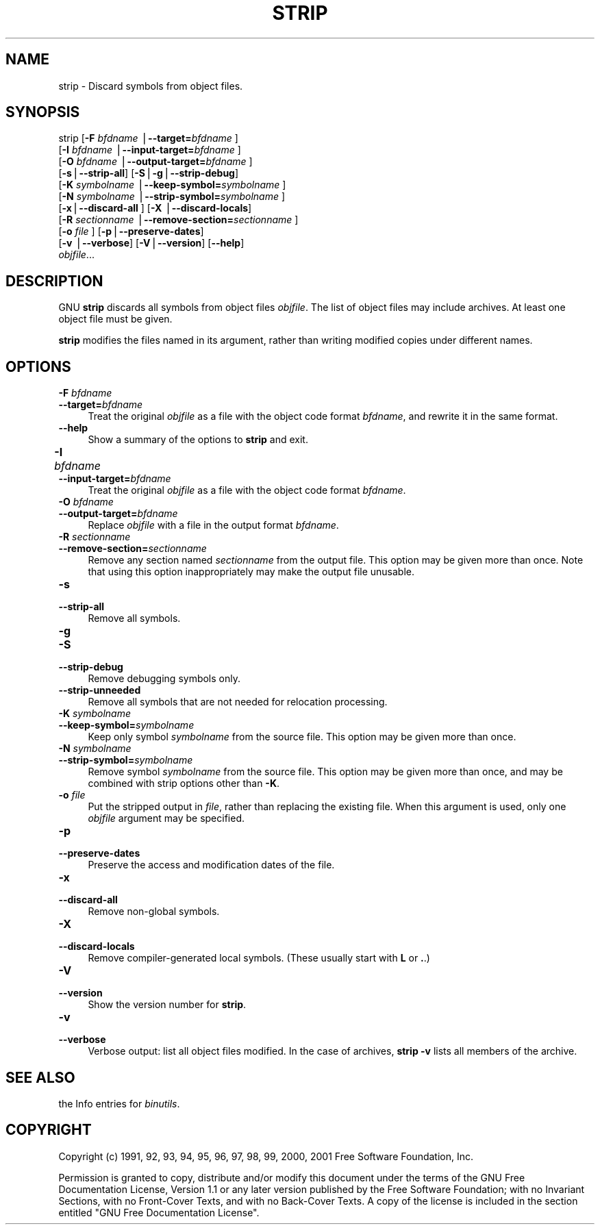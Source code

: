 .rn '' }`
''' $RCSfile$$Revision$$Date$
'''
''' $Log$
'''
.de Sh
.br
.if t .Sp
.ne 5
.PP
\fB\\$1\fR
.PP
..
.de Sp
.if t .sp .5v
.if n .sp
..
.de Ip
.br
.ie \\n(.$>=3 .ne \\$3
.el .ne 3
.IP "\\$1" \\$2
..
.de Vb
.ft CW
.nf
.ne \\$1
..
.de Ve
.ft R

.fi
..
'''
'''
'''     Set up \*(-- to give an unbreakable dash;
'''     string Tr holds user defined translation string.
'''     Bell System Logo is used as a dummy character.
'''
.tr \(*W-|\(bv\*(Tr
.ie n \{\
.ds -- \(*W-
.ds PI pi
.if (\n(.H=4u)&(1m=24u) .ds -- \(*W\h'-12u'\(*W\h'-12u'-\" diablo 10 pitch
.if (\n(.H=4u)&(1m=20u) .ds -- \(*W\h'-12u'\(*W\h'-8u'-\" diablo 12 pitch
.ds L" ""
.ds R" ""
'''   \*(M", \*(S", \*(N" and \*(T" are the equivalent of
'''   \*(L" and \*(R", except that they are used on ".xx" lines,
'''   such as .IP and .SH, which do another additional levels of
'''   double-quote interpretation
.ds M" """
.ds S" """
.ds N" """""
.ds T" """""
.ds L' '
.ds R' '
.ds M' '
.ds S' '
.ds N' '
.ds T' '
'br\}
.el\{\
.ds -- \(em\|
.tr \*(Tr
.ds L" ``
.ds R" ''
.ds M" ``
.ds S" ''
.ds N" ``
.ds T" ''
.ds L' `
.ds R' '
.ds M' `
.ds S' '
.ds N' `
.ds T' '
.ds PI \(*p
'br\}
.\"	If the F register is turned on, we'll generate
.\"	index entries out stderr for the following things:
.\"		TH	Title 
.\"		SH	Header
.\"		Sh	Subsection 
.\"		Ip	Item
.\"		X<>	Xref  (embedded
.\"	Of course, you have to process the output yourself
.\"	in some meaninful fashion.
.if \nF \{
.de IX
.tm Index:\\$1\t\\n%\t"\\$2"
..
.nr % 0
.rr F
.\}
.TH STRIP 1 "binutils-2.11.90" "14/Sep/101" "GNU"
.UC
.if n .hy 0
.ds C+ C\v'-.1v'\h'-1p'\s-2+\h'-1p'+\s0\v'.1v'\h'-1p'
.de CQ          \" put $1 in typewriter font
.ft CW
'if n "\c
'if t \\&\\$1\c
'if n \\&\\$1\c
'if n \&"
\\&\\$2 \\$3 \\$4 \\$5 \\$6 \\$7
'.ft R
..
.\" @(#)ms.acc 1.5 88/02/08 SMI; from UCB 4.2
.	\" AM - accent mark definitions
.bd B 3
.	\" fudge factors for nroff and troff
.if n \{\
.	ds #H 0
.	ds #V .8m
.	ds #F .3m
.	ds #[ \f1
.	ds #] \fP
.\}
.if t \{\
.	ds #H ((1u-(\\\\n(.fu%2u))*.13m)
.	ds #V .6m
.	ds #F 0
.	ds #[ \&
.	ds #] \&
.\}
.	\" simple accents for nroff and troff
.if n \{\
.	ds ' \&
.	ds ` \&
.	ds ^ \&
.	ds , \&
.	ds ~ ~
.	ds ? ?
.	ds ! !
.	ds /
.	ds q
.\}
.if t \{\
.	ds ' \\k:\h'-(\\n(.wu*8/10-\*(#H)'\'\h"|\\n:u"
.	ds ` \\k:\h'-(\\n(.wu*8/10-\*(#H)'\`\h'|\\n:u'
.	ds ^ \\k:\h'-(\\n(.wu*10/11-\*(#H)'^\h'|\\n:u'
.	ds , \\k:\h'-(\\n(.wu*8/10)',\h'|\\n:u'
.	ds ~ \\k:\h'-(\\n(.wu-\*(#H-.1m)'~\h'|\\n:u'
.	ds ? \s-2c\h'-\w'c'u*7/10'\u\h'\*(#H'\zi\d\s+2\h'\w'c'u*8/10'
.	ds ! \s-2\(or\s+2\h'-\w'\(or'u'\v'-.8m'.\v'.8m'
.	ds / \\k:\h'-(\\n(.wu*8/10-\*(#H)'\z\(sl\h'|\\n:u'
.	ds q o\h'-\w'o'u*8/10'\s-4\v'.4m'\z\(*i\v'-.4m'\s+4\h'\w'o'u*8/10'
.\}
.	\" troff and (daisy-wheel) nroff accents
.ds : \\k:\h'-(\\n(.wu*8/10-\*(#H+.1m+\*(#F)'\v'-\*(#V'\z.\h'.2m+\*(#F'.\h'|\\n:u'\v'\*(#V'
.ds 8 \h'\*(#H'\(*b\h'-\*(#H'
.ds v \\k:\h'-(\\n(.wu*9/10-\*(#H)'\v'-\*(#V'\*(#[\s-4v\s0\v'\*(#V'\h'|\\n:u'\*(#]
.ds _ \\k:\h'-(\\n(.wu*9/10-\*(#H+(\*(#F*2/3))'\v'-.4m'\z\(hy\v'.4m'\h'|\\n:u'
.ds . \\k:\h'-(\\n(.wu*8/10)'\v'\*(#V*4/10'\z.\v'-\*(#V*4/10'\h'|\\n:u'
.ds 3 \*(#[\v'.2m'\s-2\&3\s0\v'-.2m'\*(#]
.ds o \\k:\h'-(\\n(.wu+\w'\(de'u-\*(#H)/2u'\v'-.3n'\*(#[\z\(de\v'.3n'\h'|\\n:u'\*(#]
.ds d- \h'\*(#H'\(pd\h'-\w'~'u'\v'-.25m'\f2\(hy\fP\v'.25m'\h'-\*(#H'
.ds D- D\\k:\h'-\w'D'u'\v'-.11m'\z\(hy\v'.11m'\h'|\\n:u'
.ds th \*(#[\v'.3m'\s+1I\s-1\v'-.3m'\h'-(\w'I'u*2/3)'\s-1o\s+1\*(#]
.ds Th \*(#[\s+2I\s-2\h'-\w'I'u*3/5'\v'-.3m'o\v'.3m'\*(#]
.ds ae a\h'-(\w'a'u*4/10)'e
.ds Ae A\h'-(\w'A'u*4/10)'E
.ds oe o\h'-(\w'o'u*4/10)'e
.ds Oe O\h'-(\w'O'u*4/10)'E
.	\" corrections for vroff
.if v .ds ~ \\k:\h'-(\\n(.wu*9/10-\*(#H)'\s-2\u~\d\s+2\h'|\\n:u'
.if v .ds ^ \\k:\h'-(\\n(.wu*10/11-\*(#H)'\v'-.4m'^\v'.4m'\h'|\\n:u'
.	\" for low resolution devices (crt and lpr)
.if \n(.H>23 .if \n(.V>19 \
\{\
.	ds : e
.	ds 8 ss
.	ds v \h'-1'\o'\(aa\(ga'
.	ds _ \h'-1'^
.	ds . \h'-1'.
.	ds 3 3
.	ds o a
.	ds d- d\h'-1'\(ga
.	ds D- D\h'-1'\(hy
.	ds th \o'bp'
.	ds Th \o'LP'
.	ds ae ae
.	ds Ae AE
.	ds oe oe
.	ds Oe OE
.\}
.rm #[ #] #H #V #F C
.SH "NAME"
strip \- Discard symbols from object files.
.SH "SYNOPSIS"
strip [\fB\-F\fR \fIbfdname\fR |\fB--target=\fR\fIbfdname\fR ]
      [\fB\-I\fR \fIbfdname\fR |\fB--input-target=\fR\fIbfdname\fR ]
      [\fB\-O\fR \fIbfdname\fR |\fB--output-target=\fR\fIbfdname\fR ]
      [\fB\-s\fR|\fB--strip-all\fR] [\fB\-S\fR|\fB\-g\fR|\fB--strip-debug\fR]
      [\fB\-K\fR \fIsymbolname\fR |\fB--keep-symbol=\fR\fIsymbolname\fR ]
      [\fB\-N\fR \fIsymbolname\fR |\fB--strip-symbol=\fR\fIsymbolname\fR ]
      [\fB\-x\fR|\fB--discard-all\fR ] [\fB\-X\fR |\fB--discard-locals\fR]
      [\fB\-R\fR \fIsectionname\fR |\fB--remove-section=\fR\fIsectionname\fR ]
      [\fB\-o\fR \fIfile\fR ] [\fB\-p\fR|\fB--preserve-dates\fR]
      [\fB\-v\fR |\fB--verbose\fR]  [\fB\-V\fR|\fB--version\fR] [\fB--help\fR]
      \fIobjfile\fR...
.SH "DESCRIPTION"
GNU \fBstrip\fR discards all symbols from object files
\fIobjfile\fR.  The list of object files may include archives.
At least one object file must be given.
.PP
\fBstrip\fR modifies the files named in its argument,
rather than writing modified copies under different names.
.SH "OPTIONS"
.Ip "\fB\-F\fR \fIbfdname\fR" 4
.Ip "\fB--target=\fR\fIbfdname\fR" 4
Treat the original \fIobjfile\fR as a file with the object
code format \fIbfdname\fR, and rewrite it in the same format.
.Ip "\fB--help\fR" 4
Show a summary of the options to \fBstrip\fR and exit.
.Ip "\fB\-I\fR \fIbfdname\fR\fB	\fR" 4
.Ip "\fB--input-target=\fR\fIbfdname\fR" 4
Treat the original \fIobjfile\fR as a file with the object
code format \fIbfdname\fR.
.Ip "\fB\-O\fR \fIbfdname\fR" 4
.Ip "\fB--output-target=\fR\fIbfdname\fR" 4
Replace \fIobjfile\fR with a file in the output format \fIbfdname\fR.
.Ip "\fB\-R\fR \fIsectionname\fR" 4
.Ip "\fB--remove-section=\fR\fIsectionname\fR" 4
Remove any section named \fIsectionname\fR from the output file.  This
option may be given more than once.  Note that using this option
inappropriately may make the output file unusable.
.Ip "\fB\-s\fR" 4
.Ip "\fB--strip-all\fR" 4
Remove all symbols.
.Ip "\fB\-g\fR" 4
.Ip "\fB\-S\fR" 4
.Ip "\fB--strip-debug\fR" 4
Remove debugging symbols only.
.Ip "\fB--strip-unneeded\fR" 4
Remove all symbols that are not needed for relocation processing.
.Ip "\fB\-K\fR \fIsymbolname\fR" 4
.Ip "\fB--keep-symbol=\fR\fIsymbolname\fR" 4
Keep only symbol \fIsymbolname\fR from the source file.  This option may
be given more than once.
.Ip "\fB\-N\fR \fIsymbolname\fR" 4
.Ip "\fB--strip-symbol=\fR\fIsymbolname\fR" 4
Remove symbol \fIsymbolname\fR from the source file. This option may be
given more than once, and may be combined with strip options other than
\fB\-K\fR.
.Ip "\fB\-o\fR \fIfile\fR" 4
Put the stripped output in \fIfile\fR, rather than replacing the
existing file.  When this argument is used, only one \fIobjfile\fR
argument may be specified.
.Ip "\fB\-p\fR" 4
.Ip "\fB--preserve-dates\fR" 4
Preserve the access and modification dates of the file.
.Ip "\fB\-x\fR" 4
.Ip "\fB--discard-all\fR" 4
Remove non-global symbols.
.Ip "\fB\-X\fR" 4
.Ip "\fB--discard-locals\fR" 4
Remove compiler-generated local symbols.
(These usually start with \fBL\fR or \fB.\fR.)
.Ip "\fB\-V\fR" 4
.Ip "\fB--version\fR" 4
Show the version number for \fBstrip\fR.
.Ip "\fB\-v\fR" 4
.Ip "\fB--verbose\fR" 4
Verbose output: list all object files modified.  In the case of
archives, \fBstrip \-v\fR lists all members of the archive.
.SH "SEE ALSO"
the Info entries for \fIbinutils\fR.
.SH "COPYRIGHT"
Copyright (c) 1991, 92, 93, 94, 95, 96, 97, 98, 99, 2000, 2001 Free Software Foundation, Inc.
.PP
Permission is granted to copy, distribute and/or modify this document
under the terms of the GNU Free Documentation License, Version 1.1
or any later version published by the Free Software Foundation;
with no Invariant Sections, with no Front-Cover Texts, and with no
Back-Cover Texts.  A copy of the license is included in the
section entitled \*(L"GNU Free Documentation License\*(R".

.rn }` ''
.IX Title "STRIP 1"
.IX Name "strip - Discard symbols from object files."

.IX Header "NAME"

.IX Header "SYNOPSIS"

.IX Header "DESCRIPTION"

.IX Header "OPTIONS"

.IX Item "\fB\-F\fR \fIbfdname\fR"

.IX Item "\fB--target=\fR\fIbfdname\fR"

.IX Item "\fB--help\fR"

.IX Item "\fB\-I\fR \fIbfdname\fR\fB	\fR"

.IX Item "\fB--input-target=\fR\fIbfdname\fR"

.IX Item "\fB\-O\fR \fIbfdname\fR"

.IX Item "\fB--output-target=\fR\fIbfdname\fR"

.IX Item "\fB\-R\fR \fIsectionname\fR"

.IX Item "\fB--remove-section=\fR\fIsectionname\fR"

.IX Item "\fB\-s\fR"

.IX Item "\fB--strip-all\fR"

.IX Item "\fB\-g\fR"

.IX Item "\fB\-S\fR"

.IX Item "\fB--strip-debug\fR"

.IX Item "\fB--strip-unneeded\fR"

.IX Item "\fB\-K\fR \fIsymbolname\fR"

.IX Item "\fB--keep-symbol=\fR\fIsymbolname\fR"

.IX Item "\fB\-N\fR \fIsymbolname\fR"

.IX Item "\fB--strip-symbol=\fR\fIsymbolname\fR"

.IX Item "\fB\-o\fR \fIfile\fR"

.IX Item "\fB\-p\fR"

.IX Item "\fB--preserve-dates\fR"

.IX Item "\fB\-x\fR"

.IX Item "\fB--discard-all\fR"

.IX Item "\fB\-X\fR"

.IX Item "\fB--discard-locals\fR"

.IX Item "\fB\-V\fR"

.IX Item "\fB--version\fR"

.IX Item "\fB\-v\fR"

.IX Item "\fB--verbose\fR"

.IX Header "SEE ALSO"

.IX Header "COPYRIGHT"

